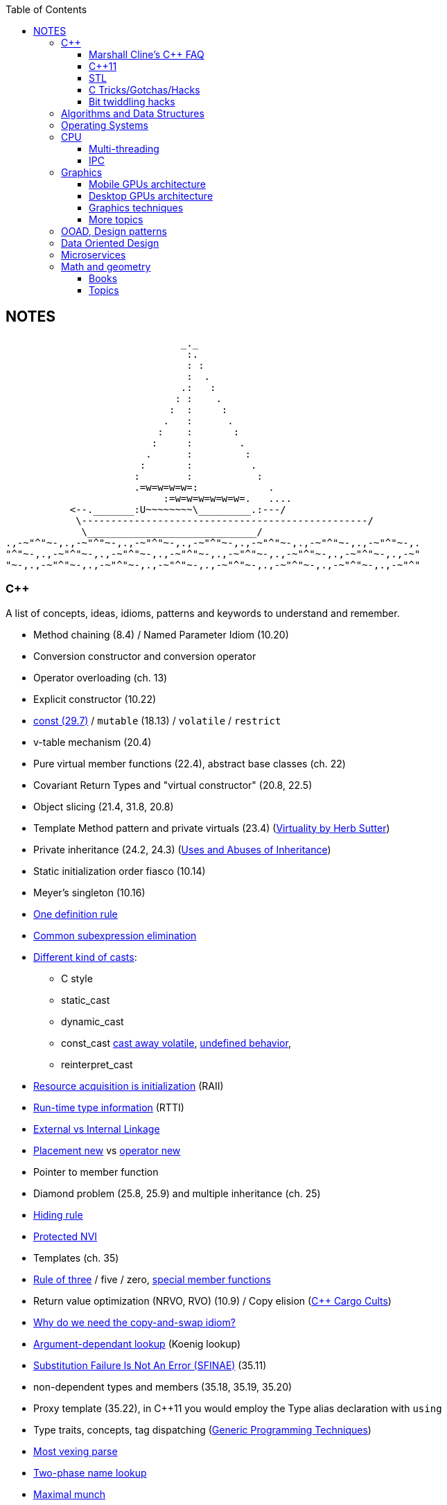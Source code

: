 :nofooter:
:toc: left
:toclevels: 3
== NOTES

                              _._
                               :.
                               : :
                               :  .
                              .:   :
                             : :    .
                            :  :     :
                           .   :      .
                          :    :       :
                         :     :        .
                        .      :         :
                       :       :          .
                      :        :           :
                      .=w=w=w=w=:            .
                           :=w=w=w=w=w=w=.   ....
           <--._______:U~~~~~~~~\_________.:---/
            \-------------------------------------------------/
             \_____________________________/
.,-~"^"~-,.,-~"^"~-,.,-~"^"~-,.,-~"^"~-,.,-~"^"~-,.,-~"^"~-,.,-~"^"~-,.
"^"~-,.,-~"^"~-,.,-~"^"~-,.,-~"^"~-,.,-~"^"~-,.,-~"^"~-,.,-~"^"~-,.,-~"
"~-,.,-~"^"~-,.,-~"^"~-,.,-~"^"~-,.,-~"^"~-,.,-~"^"~-,.,-~"^"~-,.,-~"^"

=== C++
A list of concepts, ideas, idioms, patterns and keywords to understand and remember.

* Method chaining (8.4) / Named Parameter Idiom (10.20)
* Conversion constructor and conversion operator
* Operator overloading (ch. 13)
* Explicit constructor (10.22)
* http://www.cs.technion.ac.il/users/yechiel/c++-faq/const-vs-define.html[const (29.7),window="_blank"] / `mutable` (18.13) / `volatile` / `restrict`
* v-table mechanism (20.4)
* Pure virtual member functions (22.4), abstract base classes (ch. 22)
* Covariant Return Types and "virtual constructor" (20.8, 22.5)
* Object slicing (21.4, 31.8, 20.8)
* Template Method pattern and private virtuals (23.4) (http://www.gotw.ca/publications/mill18.htm[Virtuality by Herb Sutter,window="_blank"])
* Private inheritance (24.2, 24.3) (http://www.gotw.ca/publications/mill06.htm[Uses and Abuses of Inheritance, Part 1 by Herb Sutter,window="_blank"])
* Static initialization order fiasco (10.14)
* Meyer's singleton (10.16)
* https://en.wikipedia.org/wiki/One_Definition_Rule[One definition rule,window="_blank"]
* https://en.wikipedia.org/wiki/Common_subexpression_elimination[Common subexpression elimination,window="_blank"]
* https://embeddedartistry.com/blog/2017/2/28/c-casting-or-oh-no-we-broke-malloc[Different kind of casts,window="_blank"]:
	** C style
	** static_cast
	** dynamic_cast
	** const_cast  https://stackoverflow.com/a/5249910/442992[cast away volatile,window="_blank"],	https://stackoverflow.com/a/7368038/442992[undefined behavior,window="_blank"],
	** reinterpret_cast
* https://en.wikipedia.org/wiki/Resource_acquisition_is_initialization[Resource acquisition is initialization,window="_blank"] (RAII)
* https://en.wikipedia.org/wiki/Run-time_type_information[Run-time type information,window="_blank"] (RTTI)
* http://www.goldsborough.me/c/c++/linker/2016/03/30/19-34-25-internal_and_external_linkage_in_c++/#linkage[External vs Internal Linkage, window="_blank"]
* http://www.cs.technion.ac.il/users/yechiel/c++-faq/placement-new.html[Placement new ,window="_blank"] vs https://www.geeksforgeeks.org/overloading-new-delete-operator-c/[operator new,window="_blank"]
* Pointer to member function
* Diamond problem (25.8, 25.9) and multiple inheritance (ch. 25)
* http://www.cs.technion.ac.il/users/yechiel/c++-faq/hiding-rule.html[Hiding rule, window="_blank"]
* http://www.cs.technion.ac.il/users/yechiel/c++-faq/protected-virtuals.html[Protected NVI, window="_blank"]
* Templates (ch. 35)
* https://en.wikipedia.org/wiki/Rule_of_three_(C%2B%2B_programming)[Rule of three,window="_blank"] / five / zero, https://en.wikipedia.org/wiki/Special_member_functions[special member functions,window="_blank"]
* Return value optimization (NRVO, RVO) (10.9) / Copy elision (https://eatplayhate.me/2013/10/01/c-cargo-cults-rvo-and-copy-elision/[C++ Cargo Cults, RVO and Copy Elision,window="_blank"])
* http://stackoverflow.com/a/3279550[Why do we need the copy-and-swap idiom?,window="_blank"]
* http://en.cppreference.com/w/cpp/language/adl[Argument-dependant lookup,window="_blank"] (Koenig lookup)
* http://www.cs.technion.ac.il/users/yechiel/c++-faq/templates-vs-overloading.html[Substitution Failure Is Not An Error (SFINAE),window="_blank"] (35.11)
* non-dependent types and members (35.18, 35.19, 35.20)
* Proxy template (35.22), in C++11 you would employ the Type alias declaration with `using`
* Type traits, concepts, tag dispatching (http://www.boost.org/community/generic_programming.html[Generic Programming Techniques,window="_blank"])
* https://en.wikipedia.org/wiki/Most_vexing_parse[Most vexing parse,window="_blank"]
* http://blog.llvm.org/2009/12/dreaded-two-phase-name-lookup.html[Two-phase name lookup,window="_blank"]
* https://en.wikipedia.org/wiki/Maximal_munch[Maximal munch,window="_blank"]
* https://en.wikipedia.org/wiki/Sequence_point[Sequence point,window="_blank"]
* https://en.wikipedia.org/wiki/Tail_call[Tail call,window="_blank"]
* https://en.wikipedia.org/wiki/Constant_folding[Constant folding,window="_blank"]

==== Marshall Cline's C++ FAQ
* ISOCPP https://isocpp.org/faq[FAQ,window="_blank"]
* ISOCPP http://isocpp.github.io/CppCoreGuidelines/CppCoreGuidelines[C++ Core Guidelines,window="_blank"]
* Marshall Cline's FAQ
** Mirror of 2012 version: http://www.cs.technion.ac.il/users/yechiel/c++-faq/index.html
** Mirror of 2006 version: http://www.dietmar-kuehl.de/mirror/c++-faq/
** Mirror of 2003 version:: https://www.cs.rit.edu/~mjh/docs/c++-faq/

* http://www.cs.technion.ac.il/users/yechiel/c++-faq/classes-and-objects.html[Classes and objects,window="_blank"]: 7.7
* http://www.cs.technion.ac.il/users/yechiel/c++-faq/references.html[References,window="_blank"]: 8.3, 8.4, 8.6
* http://www.cs.technion.ac.il/users/yechiel/c++-faq/inline-functions.html[Inline functions,window="_blank"]: 9.1, 9.5, 9.6, 9.7, 9.8, 9.9
* http://www.cs.technion.ac.il/users/yechiel/c++-faq/ctors.html[Constructors,window="_blank"]: 10.3, 10.4, (10.5), 10.6, 10.8, (10.9), 10.10, (10.14), 10.20, (10.22)
* http://www.cs.technion.ac.il/users/yechiel/c++-faq/dtors.html[Destructors,window="_blank"]: 11.7, 11.10, 11.14
* http://www.cs.technion.ac.il/users/yechiel/c++-faq/assignment-operators.html[Assignment operators,window="_blank"]: 12.3, 12.4
* http://www.cs.technion.ac.il/users/yechiel/c++-faq/operator-overloading.html[Operator overloading,window="_blank"]: 13.9, 13.10, 13.14, 13.15
* http://www.cs.technion.ac.il/users/yechiel/c++-faq/friends.html[Friends,window="_blank"]: 14.3, 14.5
* http://www.cs.technion.ac.il/users/yechiel/c++-faq/freestore-mgmt.html[Freestore management,window="_blank"]: 16.4, 16.8, 16.10, 16.21
* http://www.cs.technion.ac.il/users/yechiel/c++-faq/exceptions.html[Exceptions and error handling,window="_blank"]: 17.2, 17.3, 17.4, 17.8, 17.9, 17.10
* http://www.cs.technion.ac.il/users/yechiel/c++-faq/const-correctness.html[Const correctness,window="_blank"]: 18.5, 18.7, 18.10, 18.12, (18.13), 18.15
* http://www.cs.technion.ac.il/users/yechiel/c++-faq/virtual-functions.html[virtual functions,window="_blank"]: 20.3, 20.4, 20.5, 20.6, (20.7), 20.8
* http://www.cs.technion.ac.il/users/yechiel/c++-faq/proper-inheritance.html[proper inheritance and substitutability,window="_blank"]: (21.4), 21.6, 21.8, 21.12
* http://www.cs.technion.ac.il/users/yechiel/c++-faq/abcs.html[abstract base classes (ABCs),window="_blank"]: 22.4, 22.5
* http://www.cs.technion.ac.il/users/yechiel/c++-faq/strange-inheritance.html[Inheritance — what your mother never told you,window="_blank"]: 23.1, 23.3, 23.4, 23.5, (23.9)
* http://www.cs.technion.ac.il/users/yechiel/c++-faq/private-inheritance.html[private and protected inheritance,window="_blank"]: 24.2, 24.3, 24.5, 24.6
* http://www.cs.technion.ac.il/users/yechiel/c++-faq/multiple-inheritance.html[multiple and virtual inheritance,window="_blank"]: 25.4, 25.5, (25.9), 25.10
* http://www.cs.technion.ac.il/users/yechiel/c++-faq/intrinsic-types.html[Built-in / intrinsic / primitive data types,window="_blank"]: 26.12, 26.13
* http://www.cs.technion.ac.il/users/yechiel/c++-faq/coding-standards.html[Coding standards,window="_blank"]: 27.10
* http://www.cs.technion.ac.il/users/yechiel/c++-faq/newbie.html[Newbie Questions / Answers,window="_blank"]: 29.5, 29.7, 29.17, 29.18, (29.19), 29.20
* http://www.cs.technion.ac.il/users/yechiel/c++-faq/templates.html[Templates,window="_blank"]: 35.2, 35.3, 35.4, (35.7), 35.9, 35.11, 35.16, 35.18, 35.19, 35.22

==== C++11
The book "_Effective Modern C++_" by Scott Meyers is a must-have.

* Rvalues (http://thbecker.net/articles/rvalue_references/section_01.html[C++ Rvalue References Explained by Thomas Becker])
* Auto keyword and type deduction
* Move semantics, rule of five
* Reference collapsing
* Reference qualifiers
* Forwarding (AKA universal) references (https://isocpp.org/blog/2012/11/universal-references-in-c11-scott-meyers[Universal References in C++11 by Scott Meyers,window="_blank"])
* Perfect forwarding
* Enum classes
* Range-based for loops (and issues with `auto` and copying objects around)
* List initialization

==== STL
* Smart Pointers
** shared_ptr
*** sh
** unique_ptr
** auto_ptr(deprecated)

==== C Tricks/Gotchas/Hacks
* https://stackoverflow.com/questions/599365/what-is-your-favorite-c-programming-trick[few c tricks]

==== Bit twiddling hacks
* https://graphics.stanford.edu/~seander/bithacks.html[Bit twiddling hacks,window="_blank"]





=== Algorithms and Data Structures
* Sorting and data structures (lists, arrays, hash tables)
** About hash tables: linear probing, quadratic probing, http://preshing.com/20160314/leapfrog-probing/[leapfrog probing,window="_blank"], double hashing, cuckoo hashing, hopscotch hashing
* Floating point (29.17 and https://randomascii.wordpress.com/[Random ASCII blog,window="_blank"])
** https://randomascii.wordpress.com/2012/01/11/tricks-with-the-floating-point-format/[Tricks With the Floating-Point Format,window="_blank"] (representation)
** https://randomascii.wordpress.com/2012/02/25/comparing-floating-point-numbers-2012-edition/[Comparing Floating Point Numbers, 2012 Edition,window="_blank"] (ULP comparison)
** https://randomascii.wordpress.com/2012/05/20/thats-not-normalthe-performance-of-odd-floats/[That’s Not Normal–the Performance of Odd Floats,window="_blank"] (hole around zero, denormals)
* https://download-mirror.savannah.gnu.org/releases/pgubook/ProgrammingGroundUp-1-0-booksize.pdf["Programming from the Ground Up" (PDF),window="_blank"] by Jonathan Bartlett
** https://en.wikipedia.org/wiki/Call_stack[Call stack,window="_blank"], relocating code, dynamic libraries, https://en.wikipedia.org/wiki/Data_segment[data,window="_blank"] / https://en.wikipedia.org/wiki/.bss[bss,window="_blank"] / https://en.wikipedia.org/wiki/Code_segment[text,window="_blank"] segments
* http://gafferongames.com/game-physics/fix-your-timestep/[Fix Your Timestep! by Glenn Fiedler,window="_blank"]
* Custom allocator with pools
* https://en.wikipedia.org/wiki/Quadtree[Quadtree,window="_blank"], https://en.wikipedia.org/wiki/Octree[Octree,window="_blank"] and https://en.wikipedia.org/wiki/Binary_space_partitioning[Binary Space Partitioning (BSP),window="_blank"]


=== Operating Systems
* Wiki Links https://en.wikipedia.org/wiki/Virtual_memory[Virtual memory,window="_blank"], https://en.wikipedia.org/wiki/Paging[paging,window="_blank"], https://en.wikipedia.org/wiki/Translation_lookaside_buffer[TLB,window="_blank"], https://en.wikipedia.org/wiki/Memory_management_unit[MMU,window="_blank"], https://en.wikipedia.org/wiki/Mmap[mmap,window="_blank"]
* https://manybutfinite.com/post/anatomy-of-a-program-in-memory/index.html[Anatomy of a Program in Memory,window="_blank"]
* https://arjunsreedharan.org/post/148675821737/write-a-simple-memory-allocator[Write a simple memory allocator,window="_blank"]
* https://assets.bitbashing.io/papers/concurrency-primer.pdf[What every programmer should know about concurrency,window="_blank"]
* https://blog.feabhas.com/search/semaphore/[Mutex VS Semaphore,window="_blank"]
* https://cyber.wtf/2017/07/28/negative-result-reading-kernel-memory-from-user-mode/[Reading Kernel memory from user mode,window="_blank"]
* https://events.static.linuxfound.org/sites/events/files/slides/elc_2016_mem.pdf[Virtual Memory,window="_blank"]
* SOVF
** https://stackoverflow.com/questions/13013491/why-is-kernel-mapped-to-the-same-address-space-as-processes[Why is kernel mapped to the same address space as processes,window="_blank"]
** https://stackoverflow.com/questions/8463741/how-linux-handles-threads-and-process-scheduling[How Linux handles threads and process scheduling,window="_blank"]
** https://stackoverflow.com/questions/5440128/thread-context-switch-vs-process-context-switch[Thread context switch vs process context switch,window="_blank"]

=== CPU
Important links from Wikipedia about the architecture of a CPU.
One of the book you could read to learn more on the subject is "_Computer Architecture: A Quantitative Approach_" by David A. Patterson.

* https://en.wikipedia.org/wiki/Von_Neumann_architecture[Von Neumann architecture,window="_blank"], https://en.wikipedia.org/wiki/Harvard_architecture[Harvard architecture,window="_blank"]
* https://en.wikipedia.org/wiki/Instruction_pipelining[Instruction pipelining,window="_blank"], https://en.wikipedia.org/wiki/Classic_RISC_pipeline[Classic RISC pipeline,window="_blank"] -> (fetch, decode, execute, memory access, writeback), https://en.wikipedia.org/wiki/Branch_predication[Branch predication,window="_blank"]
* https://en.wikipedia.org/wiki/Instruction-level_parallelism[Instruction-level parallelism,window="_blank"], https://en.wikipedia.org/wiki/Out-of-order_execution[Out-of-order execution,window="_blank"], https://en.wikipedia.org/wiki/Register_renaming[Register renaming,window="_blank"], https://en.wikipedia.org/wiki/Register_allocation#Spilling[Register spilling,window="_blank"], https://en.wikipedia.org/wiki/Superscalar_processor[Superscalar processor,window="_blank"], https://en.wikipedia.org/wiki/Very_long_instruction_word[VLIW (Very Long Instruction Word),window="_blank"], https://en.wikipedia.org/wiki/Barrel_processor[Barrell processor,window="_blank"]
* https://en.wikipedia.org/wiki/Cycles_per_instruction[Cycles per instruction,window="_blank"], https://en.wikipedia.org/wiki/Instructions_per_cycle[Instructions per cycle (IPC),window="_blank"]
* https://en.wikipedia.org/wiki/Branch_predictor[Branch predictor,window="_blank"], https://en.wikipedia.org/wiki/Branch_target_predictor[Branch target predictor,window="_blank"]
* https://en.wikipedia.org/wiki/Hazard_%28computer_architecture%29[Hazard (computer architecture),window="_blank"] -> (RAW, WAR, WAW data hazards, pipeline bubbling, register forwarding)
* https://en.wikipedia.org/wiki/Speculative_execution[Speculative execution,window="_blank"], https://en.wikipedia.org/wiki/Instruction_prefetch[Instruction prefetch,window="_blank"], https://en.wikipedia.org/wiki/Prefetch_input_queue[Prefetch input queue,window="_blank"]
* https://en.wikipedia.org/wiki/CPU_cache[CPU cache,window="_blank"], https://en.wikipedia.org/wiki/Cache_replacement_policies[Cache replacement policies,window="_blank"], https://en.wikipedia.org/wiki/Translation_lookaside_buffer[Translation Lookaside Buffer (TLB),window="_blank"], https://en.wikipedia.org/wiki/Scratchpad_memory[Scratchpad memory,window="_blank"]
* https://en.wikipedia.org/wiki/Cache_coherence[Cache coherence,window="_blank"] (https://en.wikipedia.org/wiki/MESI_protocol[MESI protocol,window="_blank"], https://en.wikipedia.org/wiki/MOESI_protocol[MOESI protocol,window="_blank"]), https://en.wikipedia.org/wiki/Bus_snooping[Bus snooping,window="_blank"], https://en.wikipedia.org/wiki/Write_combining[Write combining,window="_blank"]
* https://en.wikipedia.org/wiki/Clock_gating[Clock gating,window="_blank"]
* https://en.wikipedia.org/wiki/Multiply%E2%80%93accumulate_operation[Multiply–accumulate operation,window="_blank"] -> (Fused multiply–add)
* https://en.wikipedia.org/wiki/Symmetric_multiprocessing[Symmetric multiprocessing,window="_blank"], https://en.wikipedia.org/wiki/Simultaneous_multithreading[Simultaneous multithreading,window="_blank"]

==== Multi-threading
One of the book on the topic is "_The Art of Multiprocessor Programming_" by Maurice Herlihy and Nir Shavit

* Critical section, mutex, semaphore, https://en.wikipedia.org/wiki/Producer%E2%80%93consumer_problem[Producer-consumer problem,window="_blank"], https://en.wikipedia.org/wiki/Dining_philosophers_problem[Dining philosophers problem,window="_blank"], https://en.wikipedia.org/wiki/Priority_inversion[Priority inversion,window="_blank"], race condition
* Atomics and lock-free programming (http://preshing.com/[Preshing on Programming,window="_blank"]), http://preshing.com/20120226/roll-your-own-lightweight-mutex/[Benaphore,window="_blank"], https://en.wikipedia.org/wiki/ABA_problem[ABA problem,window="_blank"], https://en.wikipedia.org/wiki/Load-link/store-conditional[Load-link/store-conditional,window="_blank"], http://preshing.com/20120913/acquire-and-release-semantics/[acquire and release semantics,window="_blank"] (Load-Acquire/Store-Release in the ARM Reference Manual)
* Cache coherency, https://en.wikipedia.org/wiki/MOESI_protocol[MOESI protocol,window="_blank"], https://en.wikipedia.org/wiki/MESIF_protocol[MESIF protocol,window="_blank"], https://en.wikipedia.org/wiki/False_sharing[false sharing,window="_blank"], https://en.wikipedia.org/wiki/Branch_misprediction[branch misprediction,window="_blank"], https://en.wikipedia.org/wiki/Scratchpad_memory[scratchpad memory,window="_blank"]
* https://www.quora.com/CPUs-How-is-branch-prediction-implemented-in-microprocessors[CPUs: How is branch prediction implemented in microprocessors?,window="_blank"]
* Single Producer / Multiple Consumer
* Lock-free queues
* https://en.wikipedia.org/wiki/Hazard_pointer[Hazard pointer,window="_blank"]
* Aligning AoS to cache line size to avoid false sharing
* https://fgiesen.wordpress.com/2016/08/07/why-do-cpus-have-multiple-cache-levels/[Why do CPUs have multiple cache levels?,window="_blank"]

==== IPC
* https://dbus.freedesktop.org/doc/dbus-tutorial.html[DBUS Tutorial,window="_blank"]



=== Graphics

* https://www.scratchapixel.com/[Scratchapixel - Learn Computer Graphics From Scratch!,window="_blank"]
* http://blip.tv/linuxconfau/x-and-the-future-of-linux-graphics-4711540[X and the future of Linux graphics,window="_blank"]
* https://lwn.net/Articles/413335/[Life after X,window="_blank"]



==== Mobile GPUs architecture
The book "_OpenGL ES 3.0 Programming Guide_" by Dan Ginsburg and Budirijanto Purnomo is a must-have.

* http://www.seas.upenn.edu/~pcozzi/OpenGLInsights/OpenGLInsights-TileBasedArchitectures.pdf[Performance Tuning for Tile-Based Architectures (PDF),window="_blank"], from chapter 23 of the "OpenGL Insights" book
* http://gpuopen.com/vulkan-renderpasses/[Vulkan Renderpasses,window="_blank"]
* http://malideveloper.arm.com/downloads/ARM_Game_Developer_Days/PDFs/4-compute_shaders.pdf[Get the most out of the new OpenGL ES 3.1 API (PDF),window="_blank"] by ARM
* http://malideveloper.arm.com/sample-code/opengl-es-sample-code/[OpenGL ES Sample Code by ARM,window="_blank"]
* http://malideveloper.arm.com/sample-code/vulkan-sample-code/[Vulkan sample code by ARM,window="_blank"]

===== ARM Mali
* http://malideveloper.arm.com/documentation/developer-guides/mali-gpu-application-optimization-guide/[Mali GPU Application Optimization Guide,window="_blank"]
* The Mali GPU: An Abstract Machine
** https://www.community.arm.com/graphics/b/blog/posts/the-mali-gpu-an-abstract-machine-part-1---frame-pipelining[Part 1 - Frame Pipelining,window="_blank"]
** https://www.community.arm.com/graphics/b/blog/posts/the-mali-gpu-an-abstract-machine-part-2---tile-based-rendering[Part 2 - Tile-based Rendering,window="_blank"]
** https://www.community.arm.com/graphics/b/blog/posts/the-mali-gpu-an-abstract-machine-part-3---the-midgard-shader-core[Part 3 - The Midgard Shader Core,window="_blank"]
** https://www.community.arm.com/graphics/b/blog/posts/the-mali-gpu-an-abstract-machine-part-4---the-bifrost-shader-core[Part 4 - The Bifrost Shader Core,window="_blank"]
* https://www.community.arm.com/graphics/b/blog/posts/killing-pixels---a-new-optimization-for-shading-on-arm-mali-gpus[Killing Pixels - A New Optimization for Shading on ARM Mali GPUs,window="_blank"] (Forward Pixel Kill)
* https://www.community.arm.com/graphics/b/blog/posts/how-low-can-you-go-building-low-power-low-bandwidth-arm-mali-gpus[How low can you go? Building low-power, low-bandwidth ARM Mali GPUs,window="_blank"] (Transaction elimination)
* Mali Performance
** https://www.community.arm.com/graphics/b/blog/posts/mali-performance-1-checking-the-pipeline[1: Checking the Pipeline,window="_blank"]
** https://www.community.arm.com/graphics/b/blog/posts/mali-performance-2-how-to-correctly-handle-framebuffers[2: How to Correctly Handle Framebuffers,window="_blank"]
** https://www.community.arm.com/graphics/b/blog/posts/mali-performance-3-is-egl_5f00_buffer_5f00_preserved-a-good-thing[3: Is `EGL_BUFFER_PRESERVED` a good thing?,window="_blank"]
** https://www.community.arm.com/graphics/b/blog/posts/mali-performance-4-principles-of-high-performance-rendering[4: Principles of High Performance Rendering,window="_blank"]
** https://www.community.arm.com/graphics/b/blog/posts/mali-performance-5-an-application-s-performance-responsibilities[5: An Application's Performance Responsibilities,window="_blank"]
* Benchmarking floating-point precision in mobile GPUs
** https://community.arm.com/graphics/b/blog/posts/benchmarking-floating-point-precision-in-mobile-gpus[Part I,window="_blank"]
** https://community.arm.com/graphics/b/blog/posts/benchmarking-floating-point-precision-in-mobile-gpus---part-ii[Part II,window="_blank"]
** https://community.arm.com/graphics/b/blog/posts/benchmarking-floating-point-precision-in-mobile-gpus---part-iii[Part III,window="_blank"]
* https://www.community.arm.com/graphics/b/blog/posts/pixel-local-storage-on-arm-mali-gpus[Pixel Local Storage on ARM(R) Mali(TM) GPUs,window="_blank"]
* http://www.geomerics.com/wp-content/uploads/2014/11/Efficient-Rendering-with-Tile-Local-Storage.pdf[Efficient Rendering with Tile Local Storage (PDF),window="_blank"] (SIGGRAPH 2014)
* http://www.anandtech.com/show/8234/arms-mali-midgard-architecture-explored[ARM's Mali Midgard Architecture Explored,window="_blank"]
* http://www.anandtech.com/show/10375/arm-unveils-bifrost-and-mali-g71[ARM Unveils Next Generation Bifrost GPU Architexture & Mali-G71: The New High-End Mali,window="_blank"]

===== Imagination PowerVR
* https://www.imgtec.com/blog/a-look-at-the-powervr-graphics-architecture-tile-based-rendering/[A look at the PowerVR graphics architecture: Tile-based rendering,window="_blank"]
* https://www.imgtec.com/blog/the-dr-in-tbdr-deferred-rendering-in-rogue/[A look at the PowerVR graphics architecture: Deferred rendering,window="_blank"]
* https://community.imgtec.com/?do-download=50703[PowerVR Hardware Architecture Overview for Developers (PDF),window="_blank"]
* https://community.imgtec.com/?do-download=50702[PowerVR Series5 Architecture Guide for Developers (PDF),window="_blank"]
* https://community.imgtec.com/?do-download=50691[PowerVR Series6 Compiler Instruction Set Reference (PDF),window="_blank"]
* https://community.imgtec.com/?do-download=50705[PowerVR Performance Recommendations (PDF),window="_blank"]
* https://community.imgtec.com/?do-download=50751[PowerVR Performance Recommendations The Golden Rules (PDF),window="_blank"]

===== Qualcomm Adreno
* https://developer.qualcomm.com/download/adrenosdk/adreno-opengl-es-developer-guide.pdf[Adreno OpenGL ES Developer Guide (PDF),window="_blank"]

===== Nvidia Tegra
* https://developer.nvidia.com/embedded/tegra-2-reference[Tegra 2 Reference,window="_blank"]
* https://developer.nvidia.com/embedded/tegra-3-reference[Tegra 3 Reference,window="_blank"]
* https://developer.nvidia.com/embedded/tegra-4-reference[Tegra 4 Reference,window="_blank"]
* https://developer.nvidia.com/embedded/tegra-k1-reference[Tegra K1 Reference,window="_blank"]
* http://developer.download.nvidia.com/assets/mobile/files/tegra_gles2_development.pdf[OpenGL ES 2.0 Development for the Tegra Platform (PDF),window="_blank"]

==== Desktop GPUs architecture
* http://bps10.idav.ucdavis.edu/talks/03-fatahalian_gpuArchTeraflop_BPS_SIGGRAPH2010.pdf[From Shader Code to a Teraflop: How GPU Shader Cores Work (PDF),window="_blank"] by Kayvon Fatahalian (SIGGRAPH 2010)
* http://bps11.idav.ucdavis.edu/talks/05-schedulingGraphicsPipeline-BPS2011-ragankelley.pdf[Scheduling the Graphics Pipeline (PDF),window="_blank"] by Jonathan Ragan-Kelley (SIGGRAPH 2011)
* https://fgiesen.wordpress.com/2011/07/09/a-trip-through-the-graphics-pipeline-2011-index/[A trip through the Graphics Pipeline 2011: Index,window="_blank"] by Fabian "ryg" Giesen

===== AMD Radeon
* http://gpuopen.com/compute-product/amd-gcn3-isa-architecture-manual/[AMD GCN3 ISA Architecture Manual,window="_blank"]

==== Graphics techniques
* http://advances.realtimerendering.com/[Advances in Real-Time Rendering in 3D Graphics and Games,window="_blank"]
* http://blog.selfshadow.com/publications/s2016-shading-course/[SIGGRAPH 2016 Course: Physically Based Shading in Theory and Practice,window="_blank"]
* http://blog.selfshadow.com/publications/s2013-shading-course/hoffman/s2013_pbs_physics_math_notes.pdf[Background: Physics and Math of Shading (PDF),window="_blank"] by Naty Hoffman
* https://newq.net/publications/more/s2015-many-lights-course[Real-Time Many-Light Management and Shadows with Clustered Shading,window="_blank"] a SIGGRAPH 2015 Course
* http://www.adriancourreges.com/blog/2016/09/09/doom-2016-graphics-study/[DOOM (2016) - Graphics Study,window="_blank"] by Adrian Courreges
* http://www.adriancourreges.com/blog/2015/11/02/gta-v-graphics-study/[GTA V - Graphics Study,window="_blank"] by Adrian Courreges
* http://iryoku.com/downloads/Practical-Realtime-Strategies-for-Accurate-Indirect-Occlusion.pdf[Practical Realtime Strategies for Accurate Indirect Occlusion (PDF),window="_blank"] by Jorge Jimenez, Xian-Chun Wu, Angelo Pesce and Adrian Jarabo

===== Older resources
* http://www.punkuser.net/vsm/vsm_paper.pdf[Variance Shadow Maps (PDF),window="_blank"] by William Donnelly and Andrew Lauritzen
* http://www.cescg.org/CESCG-2006/papers/TUBudapest-Premecz-Matyas.pdf[Iterative Parallax Mapping with Slope Information (PDF),window="_blank"] by Mátyás Premecz
* https://www.gamedev.net/resources/_/technical/graphics-programming-and-theory/a-simple-and-practical-approach-to-ssao-r2753[A Simple and Practical Approach to SSAO,window="_blank"] by José María Méndez
* http://amd-dev.wpengine.netdna-cdn.com/wordpress/media/2012/10/Scheuermann_DepthOfField.pdf[Advanced Depth of Field (PDF),window="_blank"] by Thorsten Scheuermann
* http://realtimecollisiondetection.net/blog/?p=86[Order your graphics draw calls around!,window="_blank"] from the Real-Time Collision Detection blog


==== More topics
* https://mynameismjp.wordpress.com/2012/10/24/msaa-overview/[A Quick Overview of MSAA,window="_blank"] by Matt Pettineo
* https://www.opengl.org/pipeline/article/vol003_6/[GLSL: Center or Centroid?  (Or When Shaders Attack!),window="_blank"] by Bill Licea-Kane (AMD)
* https://renderdoc.org/vulkan-in-30-minutes.html[Vulkan in 30 minutes,window="_blank"] by Baldur Karlsson
* https://www.cs.cornell.edu/courses/cs4620/2008fa/lectures/texture-filtering.pdf[Texture filtering (PDF),window="_blank"] (Mipmap selection with derivatives) by Steve Marschner
* http://www.3dkingdoms.com/weekly/weekly.php?a=2[Reflecting a Vector,window="_blank"] (Vector reflection with vector projection and dot product)
* https://en.wikipedia.org/wiki/Gram%E2%80%93Schmidt_process[Gram-Schmidt orthogonalization,window="_blank"] with vector projection and dot product
* http://s09.idav.ucdavis.edu/talks/05-JP_id_Tech_5_Challenges.pdf[id Tech 5 Challanges - From Texture Virtualization to Massive Parallelization (PDF),window="_blank"] by J.M.P. van Wavewer (id Software) (virtual texturing, sparse resources, parallel job system)
* http://www.slideshare.net/CassEveritt/approaching-zero-driver-overhead[Approaching Zero Driver Overhead in OpenGL (PDF),window="_blank"] http://gdcvault.com/play/1020791/[(GDC Vault video),window="_blank"], persistent mapping
* http://media.steampowered.com/apps/steamdevdays/slides/beyondporting.pdf[Beyond Porting (PDF),window="_blank"] https://www.youtube.com/watch?v=-bCeNzgiJ8I[(Steam Dev Days video),window="_blank"] by Cass Everitt and John McDonald (NVIDIA) (persistent mapping, texture arrays, sparse and bindless textures)
* http://kayru.org/articles/deferred-stencil/[Rendering deferred lights using Stencil culling algorithm,window="_blank"] by Yuriy O'Donnell
* https://developer.nvidia.com/content/depth-precision-visualized[Depth Precision Visualized,window="_blank"] by Nathan Reed (NVIDIA)
* https://gamedev.stackexchange.com/questions/130888/what-are-screen-space-derivatives-and-when-would-i-use-them/130933#130933[What are screen space derivatives and when would I use them?,window="_blank"]
* https://www.khronos.org/registry/OpenGL-Refpages/gl4/html/gl_HelperInvocation.xhtml[gl_HelperInvocation,window="_blank"] - OpenGL 4 Reference Pages
* https://developer.nvidia.com/content/life-triangle-nvidias-logical-pipeline[Life of a triangle - NVIDIA's logical pipeline,window="_blank"] by Christoph Kubisch
* https://mynameismjp.wordpress.com/2018/03/06/breaking-down-barriers-part-1-whats-a-barrier/[Breaking Down Barriers - Part 1: What's a Barrier?,window="_blank"] by Matt Pettineo
* https://mynameismjp.wordpress.com/2018/04/01/breaking-down-barriers-part-2-synchronizing-gpu-threads/[Breaking Down Barriers - Part 2: Synchronizing GPU Threads,window="_blank"] by Matt Pettineo
* https://mynameismjp.wordpress.com/2018/06/17/breaking-down-barriers-part-3-multiple-command-processors/[Breaking Down Barriers - Part 3: Multiple Command Processors,window="_blank"] by Matt Pettineo
* https://mynameismjp.wordpress.com/2018/07/03/breaking-down-barriers-part-4-gpu-preemption/[Breaking Down Barriers - Part 4: GPU Preemption,window="_blank"] by Matt Pettineo
* https://mynameismjp.wordpress.com/2018/09/08/breaking-down-barriers-part-5-back-to-the-real-world/[Breaking Down Barriers - Part 5: Back to the Real World,window="_blank"] by Matt Pettineo
* https://anteru.net/blog/2018/intro-to-compute-shaders/index.html[Introduction to compute shaders,window="_blank"] by Matthäus G. Chajdas
* https://anteru.net/blog/2018/more-compute-shaders/index.html[More compute shaders,window="_blank"] by Matthäus G. Chajdas
* https://anteru.net/blog/2018/even-more-compute-shaders/index.html[Even more compute shaders,window="_blank"] by Matthäus G. Chajdas
* https://medium.com/@alen.ladavac/the-elusive-frame-timing-168f899aec92[The Elusive Frame Timing,window="_blank"] by Alen Ladavac

[%hardbreaks]
[%hardbreaks]
[%hardbreaks]

=== OOAD, Design patterns


* https://en.wikipedia.org/wiki/Single_responsibility_principle[Single responsibility principle,window="_blank"]
* https://enterprisecraftsmanship.com/2015/09/02/cohesion-coupling-difference/[Cohesion/Coupling,window="_blank"]
* https://en.wikipedia.org/wiki/Factory_method_pattern[Factory method,window="_blank"] / https://en.wikipedia.org/wiki/Abstract_factory_pattern[Abstract factory pattern,window="_blank"]
* https://en.wikipedia.org/wiki/Builder_pattern[Builder pattern,window="_blank"]
* Meyer's singleton
* https://en.wikipedia.org/wiki/Object_pool_pattern[Object pool,window="_blank"], https://en.wikipedia.org/wiki/Thread_pool[Thread pool,window="_blank"], https://en.wikipedia.org/wiki/Flyweight_pattern[Flyweight pattern,window="_blank"]
* https://news.ycombinator.com/item?id=19715191[Why OO sucks] by Joe Armstrong

=== Data Oriented Design
* http://harmful.cat-v.org/software/OO_programming/_pdf/Pitfalls_of_Object_Oriented_Programming_GCAP_09.pdf[Pitfalls of Object Oriented Programming (PDF),window="_blank"] by Tony Albrecht (SCEE)
* https://macton.smugmug.com/Other/2008-07-15-by-Eye-Fi/n-xmKDH/i-BrHWXdJ[Typical C++ Bullshit,window="_blank"] by Mike Acton (Insomniac Games)
* http://www.frostbite.com/wp-content/uploads/2013/05/CullingTheBattlefield.pdf[Culling the Battlefield (PDF),window="_blank"] by Daniel Collin (Frostbite)
* http://www.slideshare.net/naughty_dog/multiprocessor-game-loops-lessons-from-uncharted-2-among-thieves[Multiprocessor Game Loops,window="_blank"] by Jason Gregory (Naughty Dog)
* http://twvideo01.ubm-us.net/o1/vault/gdc2015/presentations/Gyrling_Christian_Parallelizing_The_Naughty.pdf[Parallelizing the Naughty Dog Engine Using Fibers (PDF),window="_blank"] (http://www.gdcvault.com/play/1022186/Parallelizing-the-Naughty-Dog-Engine[GDC Vault video,window="_blank"]) by Christian Gyrling (Naughty Dog)
* http://lukasz.dk/mirror/research-scea/research/pdfs/GDC2003_Memory_Optimization_18Mar03.pdf[Memory Optimization (PDF),window="_blank"] by Christer Ericson (Sony Santa Monica)
* http://www.dice.se/wp-content/uploads/2014/12/Introduction_to_Data-Oriented_Design.pdf[Introduction to Data Oriented Design (PDF),window="_blank"] by Daniel Collin (DICE)
* http://gameprogrammingpatterns.com/data-locality.html[Data Locality,window="_blank"] (cache miss, branch misprediction, pipeline flush) from http://gameprogrammingpatterns.com[Game Programming Patterns,window="_blank"] by Robert Nystrom
* http://media.steampowered.com/apps/valve/2015/Migdalskiy_Sergiy_Physics_Optimization_Strategies.pdf[Performance - Physics Optimization Strategies (PDF),window="_blank"] by Sergiy Migdalskiy (Valve)
* http://cellperformance.beyond3d.com/articles/2009/08/roundup-recent-sketches-on-concurrency-data-design-and-performance.html[Roundup: Recent sketches on concurrency, data design and performance,window="_blank"] by Mike Acton (Insomniac Games)
* https://fgiesen.wordpress.com/2013/02/17/optimizing-sw-occlusion-culling-index/[Optimizing Software Occlusion Culling - Index,window="_blank"] by Fabian "ryg" Giesen
* https://docs.google.com/presentation/d/17Bzle0w6jz-1ndabrvC5MXUIQ5jme0M8xBF71oz-0Js/present?slide=id.i0[Practical Examples in Data Oriented Design,window="_blank"] by Niklas Frykholm (BitSquid)
* https://gamedevelopment.tutsplus.com/articles/what-is-data-oriented-game-engine-design--cms-21052[What is Data-Oriented Game Engine Design?,window="_blank"] by David Davidović
* http://gamesfromwithin.com/data-oriented-design[Data-Oriented Design (Or Why You Might Be Shooting Yourself in The Foot With OOP),window="_blank"] by Noel Llopis
* http://www.dataorienteddesign.com/dodmain/dodmain.html[Data-Oriented Design,window="_blank"] book by Richard Fabian
* http://www.bounceapp.com/116414[Mike Acton's review,window="_blank"] of `OgreNode.cpp`
* https://gist.github.com/ocornut/cb980ea183e848685a36[Memory, Cache, CPU optimization resources,window="_blank"] by Omar Cornut

* http://assemblyrequired.crashworks.org/load-hit-stores-and-the-\__restrict-keyword/[Load-Hit-Stores and the `__restrict` keyword,window="_blank"] by Elan Ruskin
* http://www.gamasutra.com/view/feature/132084/sponsored_feature_common_.php[Sponsored Feature: Common Performance Issues in Game Programming,window="_blank"] by Becky Heineman

=== Microservices
* https://news.ycombinator.com/item?id=16200007[The Death of Microservice Madness in 2018 - HN ,window="_blank"]
=== Rust
* https://news.ycombinator.com/item?id=19540845[Git implemented in Rust, window="_blank"]
* https://news.ycombinator.com/item?id=19766713[Embedded Rust Book]
*
*
*
*
*
*

=== Math and geometry
==== Books
Read about the same math concepts on more than one book.
Some books are targeted to game developers, like:

* "_Essential Mathematics for Games and Interactive Applications_" by James M. Van Verth and Lars M. Bishop
* "_3D Math Primer for Graphics and Game Development_" by Fletcher Dunn and Ian Parberry
* "_Mathematics for 3D Game Programming and Computer Graphics_" by Eric Lengyel and John Flynt

==== Topics
* Trigonometry
* Vectors and matrices
* Rendering pipeline
* OpenGL transformations and matrices:
** http://www.songho.ca/opengl/gl_transform.html[OpenGL Transformation,window="_blank"]
** http://www.songho.ca/opengl/gl_projectionmatrix.html[OpenGL Projection Matrix,window="_blank"]
** http://www.scratchapixel.com/lessons/3d-basic-rendering/perspective-and-orthographic-projection-matrix/projection-matrix-introduction[The Perspective and Orthographic Projection Matrix,window="_blank"]
** https://www.scratchapixel.com/lessons/3d-basic-rendering/rasterization-practical-implementation/projection-stage[The Projection Stage,window="_blank"]
** http://www.terathon.com/gdc07_lengyel.pdf[Projection Matrix Tricks by Eric Lengyel (PDF),window="_blank"]
** http://stackoverflow.com/questions/76134/how-do-i-reverse-project-2d-points-into-3d/33976739#33976739[How do I reverse-project 2D points into 3D?,window="_blank"]
